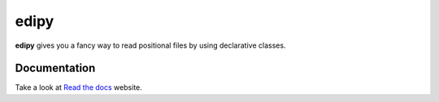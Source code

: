edipy
=====

|Build Status| |Docs|

**edipy** gives you a fancy way to read positional files by using declarative classes.

Documentation
-------------

Take a look at `Read the docs`_ website.



.. _`Read the Docs`: http://edipy.readthedocs.org/

.. |Build Status| image:: https://travis-ci.org/fakeezz/edipy.png?branch=master
   :target: https://travis-ci.org/fakeezz/edipy
.. |Docs| image:: https://readthedocs.org/projects/edipy/badge/?version=latest
   :target: https://edipy.readthedocs.io/en/latest/?badge=latest
